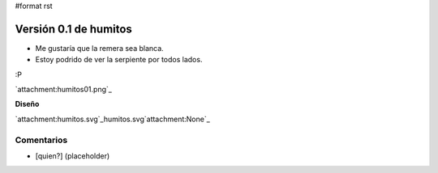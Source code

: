 #format rst

Versión 0.1 de humitos
======================

* Me gustaría que la remera sea blanca.

* Estoy podrido de ver la serpiente por todos lados.

:P

`attachment:humitos01.png`_

**Diseño**

`attachment:humitos.svg`_humitos.svg`attachment:None`_

Comentarios
-----------

* [quien?] (placeholder)

